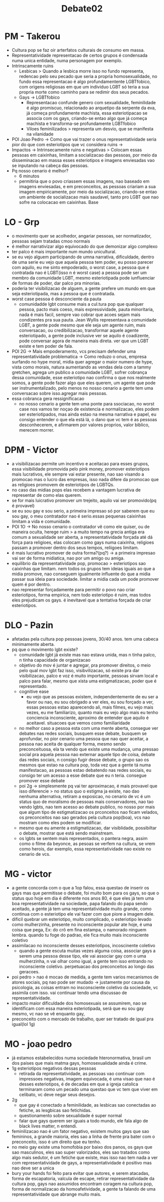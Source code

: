 #+TITLE: Debate02

* PM - Takerou
- Cultura pop se faz oir arterfatos culturais de consumo em massa.
- Representatividade representacao de certos grupos é condensada numa unica entidade, numa personagem por exemplo.
- Intrinscamente ruins
  + Lesbicas > Quando a lesbica morre isso no fundo representa, redencao pelo seu pecado que seria a propria homosexualidade, no fundo essa representacao é algo profundamentente LGBTfobico, com origens religiosas em que um individuo LGBT só teria a sua propria morte como caminho para se redimir dos seus pecados.
  + Gays -> LGBTfobico
    - Representacao confunde genero com sexualidade, feminilidade é algo promiscuo, relacionado ao arquetipo da serpente da eva, já começa profundamente machista, essa esteriotipacao se associa com os gays, criando-se entao algo que já começa machista e transforma-se profundamente LGBTfobico
    - Viloes feminilizados > representa um desvio, que se manifesta na vilanidade
- POI Joao Pedro -> Como que vai trazer o onus representatividade seria pior do que com esteriotipos que vc considera ruins ->
- Impactos -> Intrinsecamente ruins e negativas > Colocam essas pessoas em caixinhas, limitam a socializacao das pessoas, por meio da disseminacao em massa esses esteriotipos e imagens enviesadas vao se inputando na cabeça das pessoas.
- Pq nosso cenario é melhor?
  + 6 minutos
  + permitiria que o povo criassem essas imagens, nao baseado em imagens enviesadas, e em preconceitos, as pessoas criariam a sua imagem empiricamente, por meio da socializacao, criando-se entao um ambiente de socializacao mais saudavel, tanto pro LGBT que nao sofre na colocacao em caixinhas. Base
* LO - Grp
- o movimento quer se acolhedor, angariar pessoas, ser normatizador, pessoas sejam tratadas cmoo normais
- é melhor narrativizar algo equivocado do que demonizar algo complexo
- ter palco é mais importante num mundo unicultural.
- se eu vejo alguem participando de umna narrativa, dificuldade, dentro de uma serie eu vejo que aquela pessoa tem poder, eu posso parecer com aquilo, eu me sinto empoderado, o worst case, a pessoa que é contratada nao é LGBT(isso n é worst case) a pessoa pode ser um membro da comunidade LGBT, mesmo esteriotipada pode iunfluenciar de formas de poder, dar palco pra minorias.
- poderia ter visibilizacao de alguem, a gente prefere um mundo em que seja esteriotipada, mas a pessoa que é contratada.
- worst case pessoa é desconciente da pauta
  + comunidadde lgbt consume mais a cul.tura pop que qualquer pessoa, pacto mais coeso, mais expressividade, pauta minoritaria, nada é mais facil, sempre vao cobrar que acoes sejam mais condizentes pra sua pauta. Jean Wyllis representava a comunidade LGBT, a gente pode mesmo que ele seja um agente ruim, mais conversacao, ou credibilizacao, transformar aquele agente esteriotipado, a gente pode inclusive ver se aquilo é coadizente, pode conversar agora de maneira mais direta. ver que um LGBT existe e tem poder de fala.
- POI 2G -> Mais empoderamento, vcs precisam defender uma representatividade problematica -> Como reduzo o onus, empresa surfando no hype moral, midia quer agregar o maior numero de hype, vista como morais, natura aumentando as vendas dela com a tammy gretchen, agrega um publico a comunidade LGBT, sofrer cobrança dessa comunidade, esse esteriotipo nao confirma o que nos realmente somos, a gente pode fazer algo que eles querem, um agente que pode ser instrumentalizado, pelo menos no nosso cenario a gente tem uma conversacao sobre isso.agregar mais pessoas.
- essa cobranca gera ressignificacao
  + no nosso cenario a gente tem uma ponte para ssociacao, no worst case nos vamos ter noçao de existencia e normalizacao, eles podem ser esteriotipados, mas ainda estao na mesma narrativa e papel, eu consigo entender o que ela está lá, o dano que vc tem é as pessoas desconhecerem, e afirmarem por valores proprios, valor biblico, merecem morrer.
* DPM - Victor
- a visibilizacao permite um incentivo e aceitacao para esses grupos, essa visibilidade promovida pelo pink money, promover esteriotipos mais lucrativos, ele sempre vai estar presente, nao sao visando a promocao mas o lucro das empresas, isso nada difere da promocao que as religioes promovem de esteriotipos de LGBTQs.
- no caso das midias pops elas recebem a vantagem lucrativa de representar de como elas querem.
- se for mais luicrativo promover um trejeito, aquilo vai ser promovido(pq é provavel)
- se eu sou gay e sou serio, a primeira impresao só por saberem que eu sou gay, o meu contratador nao é serio.essas pequenas caixinhas limitam a vida e comunidade.
- POI 1O -> No nosso cenario o contratador vê como ele quiser, ou de maneira oculta, herege ruim > a muito tempo na grecia antiga era comum a sexualidade ser aberta, a representatividade forçada até dá força para religioes, elas colocam como gays numa caixinha, religioes passam a promover dentro dos seus tempos, reliigoes limitam.
- é mais lucrativo promover de outra forma?(pq?) -> a primeira impresao vai ser de forma midiatica, nao por um amigo ou amiga.
- equilibrio da representatividade pop, promocao > esteriotipos sao caixinhas que limitam. nem todos os grupos tem ideias iguais ao que a midia promove, nao conseguem igualmente influente do que a midia passar sua ideia para sociedade. limitar a midia cada um pode promover quem é por dentro.
- nao representar forçadamente para permitir o povo nao criar esteriotipos, forma empirica, nem todo esteriotipo é ruim, mas todos eles prejudicam os gays. é inevitavel que a tentativa forçada de criar esteriotipos.
* DLO - Pazin
- afetadas pela cultura pop pessoas jovens, 30/40 anos. tem uma cabeca minimamente aberta.
- pq que o movimento lgbt existe?
  + comunidade lgbt já existe mas nao estava unida, mas n tinha palco, n tinha capacidade de organizacao
  + objetivo do mov é juntar e agregar, pra promover direitos, o meio pelo qual mov lgbt faz isso, visibvilizacao, só existe pra dar visibilizacao, palco e voz é muito importante, pessoas sirvam local e palco para falar, mesmo que xista uma estigmatizacao, poder que é representado.
  + cognitive ease
    - eu vejo que as pessoas existem, independentemente de eu ser a favor ou nao, eu sou obrigado a ver eles, eu sou forçado a ver, essas pessoas estao aparecendo ali, mais filmes, eu vejo mais vezes, eu me familiarizo, quanto mais eu vejo algo mais eu tenho conciencia inconsciente, aproximo de entender que aquilo é aceitavel. situacoes que vemos como familiaridade
  + no melhor caso a pessoa esta com uma mente aberta, consegue ver debates nas redes sociais, busquem esse debate, busquem se aprofundar, no pior cenario uma pessoa que nao quer aceitar, a pessoa nao aceita de qualquer forma, mesmo sendo preconceituosa, ela ta vendo que existe uma mudança, uma pressao social pra aquela pessoa nao externar aquele tipo de coisa, debate das redes sociais, n consigo fugir desse debate, o grupo sao os mesmos que estao na cultura pop, toda vez que a gente tá numa manifestacao, as pessoas estao debatendo nas redes sociais, eu consigo ter um acesso a esse debate que eu n teria. consegue promover esse debate
  + poi 2g -> simplesmente pq vai ter aproximacao, é mais provavel que isso diferencie > no status quo o estigma ja existe, nao dao nenhuma alternativa, retiram a exposicao, no cenario de vc é um status quo de moralismo de pessoas mais conservadores, nao tao vendo lgbts, nao tem acesso ao debate publico, no nosso por mais que algum tipo de estigmatizacao os prconceitos nao ficam velados, os preconceitos nao sao gerados pela cultura pop(boa), vcs nao mostram como eles podem se modificar.
  + mesmo que eu amente a estigmatizacao, dar visiblidade, possibiltar o debate, mostrar que está sendo mainstream.
  + os lgbts se sentem mais representados, o pantera negra, assim como o filme da beyonce, as pesoas se verfem na cultura, se vrem como herois, dar exemplo, essa representatividade nao existe no cenario de vcs.
* MG - victor
- a gente concorda com o que a 1op falou, essa questao de inserir os gays mas que permitisse o debate, foi muito bom para os gays, so que o status quo hoje em dia é diferente nos anos 80, é que eles já tem uma boa representatividade na sociedade, papa falando do papa sendo aceitado, a gente já tem uma representatividade muito grande, como continua com o esteriotipo ele vai fazer com que piore a imagem dele.
- dificil quebrar um esteriotipo, muito complicado, o esteriotipo levado como mulherzinha, presente no inconsciente popular ate hoje, é uma coisa que pega, Ex: do crô em fina estampa, o namorado ninguem lembra. quando tu foge do padrao, ele fica muito mais inconsciente coletivo
- assimilacao no inconsciente desses esteriotipos, incoscinente coletivo
  + quando a gente escuta muitas vezes alguma coisa, associar gays a serem uma pessoa desse tipo, ele vai associar gay com o uma mulherzinha, n vai olhar como igual, a gente tem isso entrando no inconsciente coletivo. perpetuacao dos preconceitos ao longo das geracoes.
- poi pedro > nao é mocao de medida, a gente tem varios mecanismos de atores sociais, pq nao pode ser mudado -> justamente por causa da psicologia, as coisas entram no insconsciente coletivo da sociedade, vc assimila com isso. vai continuar tendo uma discussao de representatividade.
- impacto maior dificuldade dos homosexuais se assumirem, nao se identificam com essa maneira esteriotipada, será que eu sou gay mesmo, vc nao se vê enquanto gay,
- preconceito com o mercado de trabalho, quer ser tratado de igual pra igual(lol 1g)
* MO - joao pedro
- já estamos estabelecidos numa sociedade hteronormativa, brasil um dos paises que mais matma gays, homosexualidade ainda é crime.
- 1g esteriotipos negativos dessas pessoas
  + retirada da representatividade, as pessoas vao continuar com impressoes negativas, imagem equivocada, é uma visao que nao é desses esteriotipos, é de decadas em que a igreja catolica terminaram como um pecado uma questao que vc tem que viver em celibato, vc deve negar seus desejos.
- 2g
  + que gay é conectado a feminilidade, as lesbicas sao conectadas ao fetiche, as lesgbicas sao fetichidas.
  + questionamento sobre sexualidade é super normal
  + falar que gays querem ser iguais a todo mundo, ele fala algo de black lives matter, n entendi.
- feminilizacao nao é um fator negativo, existem muitos gays que sao femininos, a grande maioria, eles sao a linha de frente pra bater com o preconceito, isso é um direito que eu tenho.
- no meio gay existe uma homofobia por baixo dos panos, os gays que sao masculinos, eles sao super valorizados, eles sao tratados como algo mais sedutor, é um fetiche que existe, mas isso nao tem nada a ver com representatividade de gays, a representatividade é positivo mas nao deve ser a unica
- bury your hands foi feito para evitar que autores, e serem atacadas, forma de escapatoria, valcula de escape, retirar representatividade da cultura pop, gays nao assumidos encontram coragem na cultura pop, forma de normalizacao da homoafetividade, a gente ta falando de uma representatividade que abrange muito mais.
* WG - eduardo fabres
- disclaimer > as culturas pop estende influencia para populacao mais velha(pq?)
- a existencia da influencia desses movmientos numa populacao mais > um inconsciente > vc nao ver como uma pessoa normal > tá representando o cro, e o seu pai vai lá e debocha do cro, vc reforça preconceito.
- memoria coletiva
  + pop mais velha vai reforçar os preconceitos, e vai reforçar os preconceitos
  + pessoas mais jovens vai tirar o processo de assimilacao, como as pessoas tem referencia a ti, o que tá sendo representado na televisao n é positivo
- assimilacao ao desumano
  + a pop lesbica é associada a tristezxa, mesmo que elas sejam sexualidas, ocorre processo de desumanizacao, gay é extremamente desumanizado, a nossa consequencia clara, dfificuldade de ver um ser movimento, cria esteriotipos, o que aquela popualcao ta falando agente nao leva tao a serio, a gente reforça os preconceitos, dificuldade de aceitacao que vem de um processo que reforcá preconito
- 1op
  + cenario de conversa > esse nao é o pnto fundamental do debate, isso pode acontecer em ambos os cenarios, cobrar a inexistencia de uma representatividade,
  + conseguir resignificar a pauta > victor apresenta mecanimsmo de assimilacao do preceontio
  + mesmo se eles estarem lá eles vao estar fazendo um bom papel > ainda que a gente tenha a associacao, n é necessariamente isso, gerar conscientizacao é algo que gera, hoje em dia  agente tem mensagem correta. n é uma dependencia necessaria
  + mecanismo psicologico de familerizacao > isso n necessarimente é verdade, familiraziacao acontece quando o hmem hetero ve o homem hetero, diferenciacao homem hetero ve um homem gay, o que os diferencia é a masculinidade.
  + POI Pazin -> Preconceito nao é controlado, como vcs promovem a mensagem se nao existe felipe neto > vcs nao provaram pq nao existe felipe neto, a populacao lgbt funciona por si.
- 2op
  + todo mundo concorda que representatividade importante,
* WO - gabriele
- 1g
  + nao traz nenhum argumento qual seria a alternativa(na vdd elas trazem)
  + a gente poderia ter um regreso do que a gent tem hoje,
  + joao pedro fala da crescente dos lgbts na cultura pop, cresceram a partir do esteriotipo, esse cessamento de representatividade nao se mostra como benefico.
- 2g
  + desumanizacao da pop lgbt, o 2g ta fazendo uma desumanizacao da comunidade lgbt, pq tratar como mulher seria uma coisa ruim
  + poi eduardo > a gente n defendeu que isso é verdade mas que isso processo de representatividade -> mas ao trazerem sem explicar qual foi p pale deessa desumanizacao vc pode sim colocar implicitamente que essa desumanizacao acontece dentro do que vcs estao falando.
  + isso acontece quando vcs colocam o cro, o cro é uma figura esteriotipada, vcs nao colocaram ele como uma pessoa que aparece muito na novela, pq ele nao seria aceitavel dentro da comunidade lgbt(wtf)
  + a gente ta falando que exsite essa representatividade mas que nao sao a melhor maneira,conhecer empiricamente a comunidade LGBT, pq as pessoas se fecham nas proprias bolhas, é o que a gente tem hoje mas nao tem coisa boa
  + crescente dos papeis lgbts atraves dos esteriotipos que a gent tem hoje, atraves dos papeis que a gente tem, a gente tem uma grande ascencã́o de outras figuras lgbt que promove expansao da representatividade, sem excluir uma parte que mostra, uma parte que é muito importante(gays feminilizados)
  + podendo trazer um retrocesso de direitos e visiblidade.
